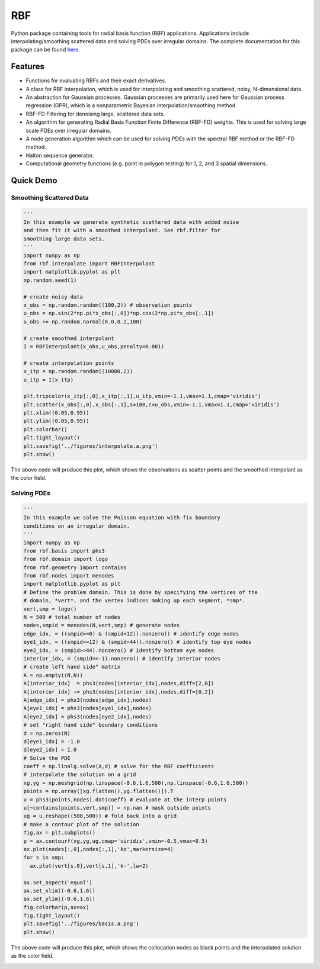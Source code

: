 RBF
+++
Python package containing tools for radial basis function (RBF) 
applications.  Applications include interpolating/smoothing scattered 
data and solving PDEs over irregular domains.  The complete 
documentation for this package can be found `here 
<http://rbf.readthedocs.io>`_.

Features
========
* Functions for evaluating RBFs and their exact derivatives.
* A class for RBF interpolation, which is used for interpolating and
  smoothing scattered, noisy, N-dimensional data.
* An abstraction for Gaussian processes. Gaussian processes are
  primarily used here for Gaussian process regression (GPR), which is
  a nonparametric Bayesian interpolation/smoothing method.
* RBF-FD Filtering for denoising large, scattered data sets.
* An algorithm for generating Radial Basis Function Finite Difference
  (RBF-FD) weights. This is used for solving large scale PDEs over
  irregular domains.
* A node generation algorithm which can be used for solving PDEs with 
  the spectral RBF method or the RBF-FD method.
* Halton sequence generator.
* Computational geometry functions (e.g. point in polygon testing) for
  1, 2, and 3 spatial dimensions.

Quick Demo
==========
Smoothing Scattered Data
------------------------
.. code-block:: python

  ''' 
  In this example we generate synthetic scattered data with added noise 
  and then fit it with a smoothed interpolant. See rbf.filter for 
  smoothing large data sets.
  '''
  import numpy as np
  from rbf.interpolate import RBFInterpolant
  import matplotlib.pyplot as plt
  np.random.seed(1)

  # create noisy data
  x_obs = np.random.random((100,2)) # observation points
  u_obs = np.sin(2*np.pi*x_obs[:,0])*np.cos(2*np.pi*x_obs[:,1])
  u_obs += np.random.normal(0.0,0.2,100)

  # create smoothed interpolant
  I = RBFInterpolant(x_obs,u_obs,penalty=0.001)

  # create interpolation points
  x_itp = np.random.random((10000,2))
  u_itp = I(x_itp)

  plt.tripcolor(x_itp[:,0],x_itp[:,1],u_itp,vmin=-1.1,vmax=1.1,cmap='viridis')
  plt.scatter(x_obs[:,0],x_obs[:,1],s=100,c=u_obs,vmin=-1.1,vmax=1.1,cmap='viridis')
  plt.xlim((0.05,0.95))
  plt.ylim((0.05,0.95))
  plt.colorbar()
  plt.tight_layout()
  plt.savefig('../figures/interpolate.a.png')
  plt.show()


The above code will produce this plot, which shows the observations as
scatter points and the smoothed interpolant as the color field.

.. image:: docs/figures/interpolate.a.png

Solving PDEs
------------
.. code-block:: python

  ''' 
  In this example we solve the Poisson equation with fix boundary 
  conditions on an irregular domain.
  '''
  import numpy as np
  from rbf.basis import phs3
  from rbf.domain import logo
  from rbf.geometry import contains
  from rbf.nodes import menodes
  import matplotlib.pyplot as plt
  # Define the problem domain. This is done by specifying the vertices of the
  # domain, *vert*, and the vertex indices making up each segment, *smp*.
  vert,smp = logo()
  N = 500 # total number of nodes
  nodes,smpid = menodes(N,vert,smp) # generate nodes
  edge_idx, = ((smpid>=0) & (smpid<12)).nonzero() # identify edge nodes
  eye1_idx, = ((smpid>=12) & (smpid<44)).nonzero() # identify top eye nodes
  eye2_idx, = (smpid>=44).nonzero() # identify bottom eye nodes
  interior_idx, = (smpid==-1).nonzero() # identify interior nodes
  # create left hand side" matrix
  A = np.empty((N,N))
  A[interior_idx]  = phs3(nodes[interior_idx],nodes,diff=[2,0])
  A[interior_idx] += phs3(nodes[interior_idx],nodes,diff=[0,2])
  A[edge_idx] = phs3(nodes[edge_idx],nodes)
  A[eye1_idx] = phs3(nodes[eye1_idx],nodes)
  A[eye2_idx] = phs3(nodes[eye2_idx],nodes)
  # set "right hand side" boundary conditions
  d = np.zeros(N)
  d[eye1_idx] = -1.0
  d[eye2_idx] = 1.0
  # Solve the PDE
  coeff = np.linalg.solve(A,d) # solve for the RBF coefficients
  # interpolate the solution on a grid
  xg,yg = np.meshgrid(np.linspace(-0.6,1.6,500),np.linspace(-0.6,1.6,500))
  points = np.array([xg.flatten(),yg.flatten()]).T
  u = phs3(points,nodes).dot(coeff) # evaluate at the interp points
  u[~contains(points,vert,smp)] = np.nan # mask outside points
  ug = u.reshape((500,500)) # fold back into a grid
  # make a contour plot of the solution
  fig,ax = plt.subplots()
  p = ax.contourf(xg,yg,ug,cmap='viridis',vmin=-0.5,vmax=0.5)
  ax.plot(nodes[:,0],nodes[:,1],'ko',markersize=4)
  for s in smp:
    ax.plot(vert[s,0],vert[s,1],'k-',lw=2)

  ax.set_aspect('equal')
  ax.set_xlim((-0.6,1.6))
  ax.set_ylim((-0.6,1.6))
  fig.colorbar(p,ax=ax)
  fig.tight_layout()
  plt.savefig('../figures/basis.a.png')
  plt.show()


The above code will produce this plot, which shows the collocation
nodes as black points and the interpolated solution as the color field.

.. image:: docs/figures/basis.a.png


